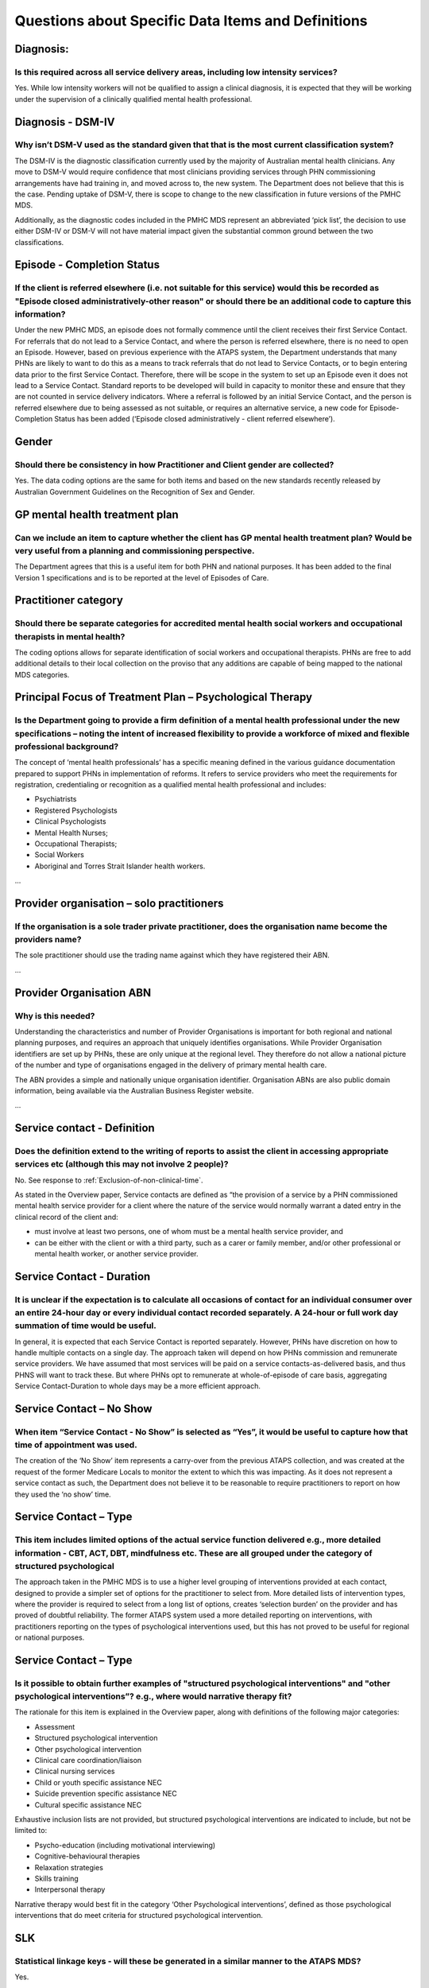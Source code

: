
Questions about Specific Data Items and Definitions
---------------------------------------------------

Diagnosis:
^^^^^^^^^^

Is this required across all service delivery areas, including low intensity services?
~~~~~~~~~~~~~~~~~~~~~~~~~~~~~~~~~~~~~~~~~~~~~~~~~~~~~~~~~~~~~~~~~~~~~~~~~~~~~~~~~~~~~

Yes.  While low intensity workers will not be qualified to assign a clinical diagnosis,
it is expected that they will be working under the supervision of a clinically qualified
mental health professional.

Diagnosis - DSM-IV
^^^^^^^^^^^^^^^^^^

Why isn’t DSM-V used as the standard given that that is the most current classification system?
~~~~~~~~~~~~~~~~~~~~~~~~~~~~~~~~~~~~~~~~~~~~~~~~~~~~~~~~~~~~~~~~~~~~~~~~~~~~~~~~~~~~~~~~~~~~~~~

The DSM-IV is the diagnostic classification currently used by the majority of
Australian mental health clinicians. Any move to DSM-V would require confidence
that most clinicians providing services through PHN commissioning arrangements
have had training in, and moved across to, the new system.  The Department does
not believe that this is the case. Pending uptake of DSM-V, there is scope to
change to the new classification in future versions of the PMHC MDS.

Additionally, as the diagnostic codes included in the PMHC MDS represent an
abbreviated ‘pick list’, the decision to use either DSM-IV or DSM-V will not
have material impact given the substantial common ground between the two classifications.

Episode - Completion Status
^^^^^^^^^^^^^^^^^^^^^^^^^^^

If the client is referred elsewhere (i.e. not suitable for this service) would this be recorded as "Episode closed administratively-other reason" or should there be an additional code to capture this information?
~~~~~~~~~~~~~~~~~~~~~~~~~~~~~~~~~~~~~~~~~~~~~~~~~~~~~~~~~~~~~~~~~~~~~~~~~~~~~~~~~~~~~~~~~~~~~~~~~~~~~~~~~~~~~~~~~~~~~~~~~~~~~~~~~~~~~~~~~~~~~~~~~~~~~~~~~~~~~~~~~~~~~~~~~~~~~~~~~~~~~~~~~~~~~~~~~~~~~~~~~~~~~~~~~~~~

Under the new PMHC MDS, an episode does not formally commence until the client
receives their first Service Contact.  For referrals that do not lead to a Service
Contact, and where the person is referred elsewhere, there is no need to open an
Episode. However, based on previous experience with the ATAPS system, the Department
understands that many PHNs are likely to want to do this as a means to track referrals
that do not lead to Service Contacts, or to begin entering data prior to the first
Service Contact.  Therefore, there will be scope in the system to set up an Episode
even it does not lead to a Service Contact. Standard reports to be developed will
build in capacity to monitor these and ensure that they are not counted in service
delivery indicators. Where a referral is followed by an initial Service Contact,
and the person is referred elsewhere due to being assessed as not suitable, or
requires an alternative service, a new code for Episode- Completion Status has
been added (‘Episode closed administratively - client referred elsewhere’).

Gender
^^^^^^

Should there be consistency in how Practitioner and Client gender are collected?
~~~~~~~~~~~~~~~~~~~~~~~~~~~~~~~~~~~~~~~~~~~~~~~~~~~~~~~~~~~~~~~~~~~~~~~~~~~~~~~~

Yes.  The data coding options are the same for both items and based on the new
standards recently released by Australian Government Guidelines on the Recognition
of Sex and Gender.

GP mental health treatment plan
^^^^^^^^^^^^^^^^^^^^^^^^^^^^^^^

Can we include an item to capture whether the client has GP mental health treatment plan? Would be very useful from a planning and commissioning perspective.
~~~~~~~~~~~~~~~~~~~~~~~~~~~~~~~~~~~~~~~~~~~~~~~~~~~~~~~~~~~~~~~~~~~~~~~~~~~~~~~~~~~~~~~~~~~~~~~~~~~~~~~~~~~~~~~~~~~~~~~~~~~~~~~~~~~~~~~~~~~~~~~~~~~~~~~~~~~~~

The Department agrees that this is a useful item for both PHN and national purposes.
It has been added to the final Version 1 specifications and is to be reported at the
level of Episodes of Care.

Practitioner category
^^^^^^^^^^^^^^^^^^^^^

Should there be separate categories for accredited mental health social workers and occupational therapists in mental health?
~~~~~~~~~~~~~~~~~~~~~~~~~~~~~~~~~~~~~~~~~~~~~~~~~~~~~~~~~~~~~~~~~~~~~~~~~~~~~~~~~~~~~~~~~~~~~~~~~~~~~~~~~~~~~~~~~~~~~~~~~~~~~

The coding options allows for separate identification of social workers and
occupational therapists. PHNs are free to add additional details to their local
collection on the proviso that any additions are capable of being mapped to the
national MDS categories.

Principal Focus of Treatment Plan – Psychological Therapy
^^^^^^^^^^^^^^^^^^^^^^^^^^^^^^^^^^^^^^^^^^^^^^^^^^^^^^^^^

Is the Department going to provide a firm definition of a mental health professional under the new specifications – noting the intent of increased flexibility to provide a workforce of mixed and flexible professional background?
~~~~~~~~~~~~~~~~~~~~~~~~~~~~~~~~~~~~~~~~~~~~~~~~~~~~~~~~~~~~~~~~~~~~~~~~~~~~~~~~~~~~~~~~~~~~~~~~~~~~~~~~~~~~~~~~~~~~~~~~~~~~~~~~~~~~~~~~~~~~~~~~~~~~~~~~~~~~~~~~~~~~~~~~~~~~~~~~~~~~~~~~~~~~~~~~~~~~~~~~~~~~~~~~~~~~~~~~~~~~~~~~~~~~

The concept of ‘mental health professionals’ has a specific meaning defined in
the various guidance documentation prepared to support PHNs in implementation of
reforms. It refers to service providers who meet the requirements for registration,
credentialing or recognition as a qualified mental health professional and includes:

* Psychiatrists
* Registered Psychologists
* Clinical Psychologists
* Mental Health Nurses;
* Occupational Therapists;
* Social Workers
* Aboriginal and Torres Strait Islander health workers.

...

Provider organisation – solo practitioners
^^^^^^^^^^^^^^^^^^^^^^^^^^^^^^^^^^^^^^^^^^

If the organisation is a sole trader private practitioner, does the organisation name become the providers name?
~~~~~~~~~~~~~~~~~~~~~~~~~~~~~~~~~~~~~~~~~~~~~~~~~~~~~~~~~~~~~~~~~~~~~~~~~~~~~~~~~~~~~~~~~~~~~~~~~~~~~~~~~~~~~~~~

The sole practitioner should use the trading name against which they have registered
their ABN.

...

Provider Organisation ABN
^^^^^^^^^^^^^^^^^^^^^^^^^

Why is this needed?
~~~~~~~~~~~~~~~~~~~

Understanding the characteristics and number of Provider Organisations is important
for both regional and national planning purposes, and requires an approach that
uniquely identifies organisations.  While Provider Organisation identifiers are
set up by PHNs, these are only unique at the regional level.  They therefore do
not allow a national picture of the number and type of organisations engaged in
the delivery of primary mental health care.

The ABN provides a simple and nationally unique organisation identifier.
Organisation ABNs are also public domain information, being available via the
Australian Business Register website.

...

Service contact - Definition
^^^^^^^^^^^^^^^^^^^^^^^^^^^^

Does the definition extend to the writing of reports to assist the client in accessing appropriate services etc (although this may not involve 2 people)?
~~~~~~~~~~~~~~~~~~~~~~~~~~~~~~~~~~~~~~~~~~~~~~~~~~~~~~~~~~~~~~~~~~~~~~~~~~~~~~~~~~~~~~~~~~~~~~~~~~~~~~~~~~~~~~~~~~~~~~~~~~~~~~~~~~~~~~~~~~~~~~~~~~~~~~~~~

No. See response to :ref:`Exclusion-of-non-clinical-time`.

As stated in the Overview paper, Service contacts are defined as “the provision
of a service by a PHN commissioned mental health service provider for a client
where the nature of the service would normally warrant a dated entry in the
clinical record of the client and:

* must involve at least two persons, one of whom must be a mental health service provider, and
* can be either with the client or with a third party, such as a carer or family member, and/or other professional or mental health worker, or another service provider.

Service Contact - Duration
^^^^^^^^^^^^^^^^^^^^^^^^^^

It is unclear if the expectation is to calculate all occasions of contact for an individual consumer over an entire 24-hour day or every individual contact recorded separately. A 24-hour or full work day summation of time would be useful.
~~~~~~~~~~~~~~~~~~~~~~~~~~~~~~~~~~~~~~~~~~~~~~~~~~~~~~~~~~~~~~~~~~~~~~~~~~~~~~~~~~~~~~~~~~~~~~~~~~~~~~~~~~~~~~~~~~~~~~~~~~~~~~~~~~~~~~~~~~~~~~~~~~~~~~~~~~~~~~~~~~~~~~~~~~~~~~~~~~~~~~~~~~~~~~~~~~~~~~~~~~~~~~~~~~~~~~~~~~~~~~~~~~~~~~~~~~~~~~

In general, it is expected that each Service Contact is reported separately.
However, PHNs have discretion on how to handle multiple contacts on a single day.
The approach taken will depend on how PHNs commission and remunerate service providers.
We have assumed that most services will be paid on a service contacts-as-delivered basis,
and thus PHNS will want to track these. But where PHNs opt to remunerate at whole-of-episode
of care basis, aggregating Service Contact-Duration to whole days may be a more efficient approach.

Service Contact – No Show
^^^^^^^^^^^^^^^^^^^^^^^^^

When item “Service Contact - No Show” is selected as “Yes”, it would be useful to capture how that time of appointment was used.
~~~~~~~~~~~~~~~~~~~~~~~~~~~~~~~~~~~~~~~~~~~~~~~~~~~~~~~~~~~~~~~~~~~~~~~~~~~~~~~~~~~~~~~~~~~~~~~~~~~~~~~~~~~~~~~~~~~~~~~~~~~~~~~~

The creation of the ‘No Show’ item represents a carry-over from the previous
ATAPS collection, and was created at the request of the former Medicare Locals
to monitor the extent to which this was impacting.  As it does not represent a
service contact as such, the Department does not believe it to be reasonable to
require practitioners to report on how they used the ‘no show’ time.

Service Contact – Type
^^^^^^^^^^^^^^^^^^^^^^

This item includes limited options of the actual service function delivered e.g., more detailed information - CBT, ACT, DBT, mindfulness etc. These are all grouped under the category of structured psychological
~~~~~~~~~~~~~~~~~~~~~~~~~~~~~~~~~~~~~~~~~~~~~~~~~~~~~~~~~~~~~~~~~~~~~~~~~~~~~~~~~~~~~~~~~~~~~~~~~~~~~~~~~~~~~~~~~~~~~~~~~~~~~~~~~~~~~~~~~~~~~~~~~~~~~~~~~~~~~~~~~~~~~~~~~~~~~~~~~~~~~~~~~~~~~~~~~~~~~~~~~~~~~~~~~~

The approach taken in the PMHC MDS is to use a higher level grouping of interventions
provided at each contact, designed to provide a simpler set of options for the
practitioner to select from.  More detailed lists of intervention types, where
the provider is required to select from a long list of options, creates ‘selection burden’
on the provider and has proved of doubtful reliability.  The former ATAPS system
used a more detailed reporting on interventions, with practitioners reporting on
the types of psychological interventions used, but this has not proved to be useful
for regional or national purposes.

Service Contact – Type
^^^^^^^^^^^^^^^^^^^^^^

Is it possible to obtain further examples of "structured psychological interventions" and "other psychological interventions”?  e.g., where would narrative therapy fit?
~~~~~~~~~~~~~~~~~~~~~~~~~~~~~~~~~~~~~~~~~~~~~~~~~~~~~~~~~~~~~~~~~~~~~~~~~~~~~~~~~~~~~~~~~~~~~~~~~~~~~~~~~~~~~~~~~~~~~~~~~~~~~~~~~~~~~~~~~~~~~~~~~~~~~~~~~~~~~~~~~~~~~~~~

The rationale for this item is explained in the Overview paper, along with definitions
of the following major categories:

* Assessment
* Structured psychological intervention
* Other psychological intervention
* Clinical care coordination/liaison
* Clinical nursing services
* Child or youth specific assistance NEC
* Suicide prevention specific assistance NEC
* Cultural specific assistance NEC

Exhaustive inclusion lists are not provided, but structured psychological interventions
are indicated to include, but not be limited to:

* Psycho-education (including motivational interviewing)
* Cognitive-behavioural therapies
* Relaxation strategies
* Skills training
* Interpersonal therapy

Narrative therapy would best fit in the category ‘Other Psychological interventions’,
defined as those psychological interventions that do meet criteria for
structured psychological intervention.

SLK
^^^

Statistical linkage keys - will these be generated in a similar manner to the ATAPS MDS?
~~~~~~~~~~~~~~~~~~~~~~~~~~~~~~~~~~~~~~~~~~~~~~~~~~~~~~~~~~~~~~~~~~~~~~~~~~~~~~~~~~~~~~~~

Yes.

Details on how they are created, currently available on the ATAPS website, will
be included in the support resources to be progressively incorporated on the
PMHC MDS website.

Source of Cash Income, Income range
^^^^^^^^^^^^^^^^^^^^^^^^^^^^^^^^^^^

What is the rationale for these items?  They are not relevant to PHNs and providers may not be comfortable in asking the questions.
~~~~~~~~~~~~~~~~~~~~~~~~~~~~~~~~~~~~~~~~~~~~~~~~~~~~~~~~~~~~~~~~~~~~~~~~~~~~~~~~~~~~~~~~~~~~~~~~~~~~~~~~~~~~~~~~~~~~~~~~~~~~~~~~~~~

Both items were intended to address key indicators of socioeconomic disadvantage
of the consumers using PHN-commissioned services. The intent is to replace the
previous ‘low income’ data item of the previous ATAPS/MHSRRA dataset which was
poorly defined and of doubtful reliability.

Based on discussions we believe the intent of these data items is understood by
most PHNs.

‘Source of cash income’ is a standard Meteor item that importantly, identifies
whether the consumer is receiving government income support through a Disability
Support Pension or other means.  It is used in a number of data collections
covering Australia Government funded human services.

Income range was intended as a supplementary measure to identify low income consumers.
The Department has considered the feedback and agrees this data item is not the appropriate
approach.  It has been replaced by an alternative item – ‘Health Care Card holder’.

The Department considers it essential for the data collection to have a reliable
approach to identifying consumers who are economically challenged.
